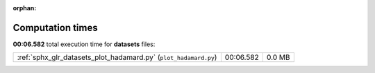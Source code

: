 
:orphan:

.. _sphx_glr_datasets_sg_execution_times:

Computation times
=================
**00:06.582** total execution time for **datasets** files:

+------------------------------------------------------------------+-----------+--------+
| :ref:`sphx_glr_datasets_plot_hadamard.py` (``plot_hadamard.py``) | 00:06.582 | 0.0 MB |
+------------------------------------------------------------------+-----------+--------+
